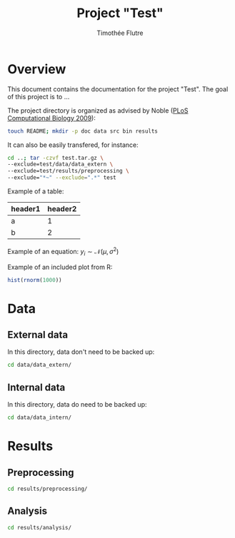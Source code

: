 #+title: Project "Test"
#+author: Timothée Flutre

# see https://github.com/timflutre/perso/blob/master/emacs
#+latex_header: \setlength{\parindent}{0pt}

* Overview
This document contains the documentation for the project "Test".
The goal of this project is to ...

The project directory is organized as advised by Noble ([[http://dx.doi.org/10.1371/journal.pcbi.1000424][PLoS Computational Biology 2009]]):
#+begin_src sh
touch README; mkdir -p doc data src bin results
#+end_src

It can also be easily transfered, for instance:
#+begin_src sh
cd ..; tar -czvf test.tar.gz \
--exclude=test/data/data_extern \
--exclude=test/results/preprocessing \
--exclude="*~" --exclude=".*" test
#+end_src

Example of a table:
| header1 | header2 |
|---------+---------|
| a       |       1 |
| b       |       2 |

Example of an equation: $y_i \sim \mathcal{N}(\mu, \sigma^2)$

Example of an included plot from R:
#+begin_src R :file test.png :results graphics :exports both
hist(rnorm(1000))
#+end_src

* Data
** External data
In this directory, data don't need to be backed up:
#+begin_src sh
cd data/data_extern/
#+end_src

** Internal data
In this directory, data do need to be backed up:
#+begin_src sh
cd data/data_intern/
#+end_src

* Results
** Preprocessing
#+begin_src sh
cd results/preprocessing/
#+end_src

** Analysis
#+begin_src sh
cd results/analysis/
#+end_src
